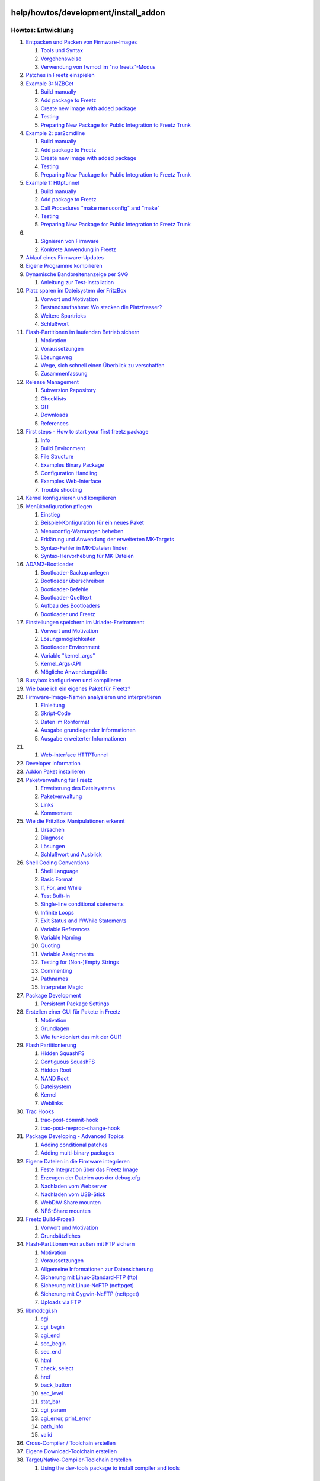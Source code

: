 help/howtos/development/install_addon
=====================================
Howtos: Entwicklung
^^^^^^^^^^^^^^^^^^^

#. `Entpacken und Packen von
   Firmware-Images <repack_fw.html#EntpackenundPackenvonFirmware-Images>`__

   #. `Tools und Syntax <repack_fw.html#ToolsundSyntax>`__
   #. `Vorgehensweise <repack_fw.html#Vorgehensweise>`__
   #. `Verwendung von fwmod im "no
      freetz"-Modus <repack_fw.html#Verwendungvonfwmodimnofreetz-Modus>`__

#. `Patches in Freetz
   einspielen <integrate_patches.html#PatchesinFreetzeinspielen>`__
#. `Example 3:
   NZBGet <developer_information/package_development_start/example_3.html#Example3:NZBGet>`__

   #. `Build
      manually <developer_information/package_development_start/example_3.html#Buildmanually>`__
   #. `Add package to
      Freetz <developer_information/package_development_start/example_3.html#AddpackagetoFreetz>`__
   #. `Create new image with added
      package <developer_information/package_development_start/example_3.html#Createnewimagewithaddedpackage>`__
   #. `Testing <developer_information/package_development_start/example_3.html#Testing>`__
   #. `Preparing New Package for Public Integration to Freetz
      Trunk <developer_information/package_development_start/example_3.html#PreparingNewPackageforPublicIntegrationtoFreetzTrunk>`__

#. `Example 2:
   par2cmdline <developer_information/package_development_start/example_2.html#Example2:par2cmdline>`__

   #. `Build
      manually <developer_information/package_development_start/example_2.html#Buildmanually>`__
   #. `Add package to
      Freetz <developer_information/package_development_start/example_2.html#AddpackagetoFreetz>`__
   #. `Create new image with added
      package <developer_information/package_development_start/example_2.html#Createnewimagewithaddedpackage>`__
   #. `Testing <developer_information/package_development_start/example_2.html#Testing>`__
   #. `Preparing New Package for Public Integration to Freetz
      Trunk <developer_information/package_development_start/example_2.html#PreparingNewPackageforPublicIntegrationtoFreetzTrunk>`__

#. `Example 1:
   Httptunnel <developer_information/package_development_start/example_1.html#Example1:Httptunnel>`__

   #. `Build
      manually <developer_information/package_development_start/example_1.html#Buildmanually>`__
   #. `Add package to
      Freetz <developer_information/package_development_start/example_1.html#AddpackagetoFreetz>`__
   #. `Call Procedures "make menuconfig" and
      "make" <developer_information/package_development_start/example_1.html#CallProceduresmakemenuconfigandmake>`__
   #. `Testing <developer_information/package_development_start/example_1.html#Testing>`__
   #. `Preparing New Package for Public Integration to Freetz
      Trunk <developer_information/package_development_start/example_1.html#PreparingNewPackageforPublicIntegrationtoFreetzTrunk>`__

#. 

   #. `Signieren von Firmware <sign_image.html#SignierenvonFirmware>`__
   #. `Konkrete Anwendung in
      Freetz <sign_image.html#KonkreteAnwendunginFreetz>`__

#. `Ablauf eines
   Firmware-Updates <firmware_update_details.html#AblaufeinesFirmware-Updates>`__
#. `Eigene Programme
   kompilieren <compile_own_progs.html#EigeneProgrammekompilieren>`__
#. `Dynamische Bandbreitenanzeige per
   SVG <bandwidth_svg.html#DynamischeBandbreitenanzeigeperSVG>`__

   #. `Anleitung zur
      Test-Installation <bandwidth_svg.html#AnleitungzurTest-Installation>`__

#. `Platz sparen im Dateisystem der
   FritzBox <make_room.html#PlatzsparenimDateisystemderFritzBox>`__

   #. `Vorwort und Motivation <make_room.html#VorwortundMotivation>`__
   #. `Bestandsaufnahme: Wo stecken die
      Platzfresser? <make_room.html#Bestandsaufnahme:WosteckendiePlatzfresser>`__
   #. `Weitere Spartricks <make_room.html#WeitereSpartricks>`__
   #. `Schlußwort <make_room.html#Schlußwort>`__

#. `Flash-Partitionen im laufenden Betrieb
   sichern <save_mtd_1.html#Flash-PartitionenimlaufendenBetriebsichern>`__

   #. `Motivation <save_mtd_1.html#Motivation>`__
   #. `Voraussetzungen <save_mtd_1.html#Voraussetzungen>`__
   #. `Lösungsweg <save_mtd_1.html#Lösungsweg>`__
   #. `Wege, sich schnell einen Überblick zu
      verschaffen <save_mtd_1.html#WegesichschnelleinenÜberblickzuverschaffen>`__
   #. `Zusammenfassung <save_mtd_1.html#Zusammenfassung>`__

#. `Release Management <release_management.html#ReleaseManagement>`__

   #. `Subversion
      Repository <release_management.html#SubversionRepository>`__
   #. `Checklists <release_management.html#Checklists>`__
   #. `GIT <release_management.html#GIT>`__
   #. `Downloads <release_management.html#Downloads>`__
   #. `References <release_management.html#References>`__

#. `First steps - How to start your first freetz
   package <developer_information/package_development_start.html#Firststeps-Howtostartyourfirstfreetzpackage>`__

   #. `Info <developer_information/package_development_start.html#Info>`__
   #. `Build
      Environment <developer_information/package_development_start.html#BuildEnvironment>`__
   #. `File
      Structure <developer_information/package_development_start.html#FileStructure>`__
   #. `Examples Binary
      Package <developer_information/package_development_start.html#ExamplesBinaryPackage>`__
   #. `Configuration
      Handling <developer_information/package_development_start.html#ConfigurationHandling>`__
   #. `Examples
      Web-Interface <developer_information/package_development_start.html#ExamplesWeb-Interface>`__
   #. `Trouble
      shooting <developer_information/package_development_start.html#Troubleshooting>`__

#. `Kernel konfigurieren und
   kompilieren <make_kernel.html#Kernelkonfigurierenundkompilieren>`__
#. `Menükonfiguration
   pflegen <menuconfig.html#Menükonfigurationpflegen>`__

   #. `Einstieg <menuconfig.html#Einstieg>`__
   #. `Beispiel-Konfiguration für ein neues
      Paket <menuconfig.html#Beispiel-KonfigurationfüreinneuesPaket>`__
   #. `Menuconfig-Warnungen
      beheben <menuconfig.html#Menuconfig-Warnungenbeheben>`__
   #. `Erklärung und Anwendung der erweiterten
      MK-Targets <menuconfig.html#ErklärungundAnwendungdererweitertenMK-Targets>`__
   #. `Syntax-Fehler in MK-Dateien
      finden <menuconfig.html#Syntax-FehlerinMK-Dateienfinden>`__
   #. `Syntax-Hervorhebung für
      MK-Dateien <menuconfig.html#Syntax-HervorhebungfürMK-Dateien>`__

#. `ADAM2-Bootloader <adam2.html#ADAM2-Bootloader>`__

   #. `Bootloader-Backup
      anlegen <adam2.html#Bootloader-Backupanlegen>`__
   #. `Bootloader überschreiben <adam2.html#Bootloaderüberschreiben>`__
   #. `Bootloader-Befehle <adam2.html#Bootloader-Befehle>`__
   #. `Bootloader-Quelltext <adam2.html#Bootloader-Quelltext>`__
   #. `Aufbau des Bootloaders <adam2.html#AufbaudesBootloaders>`__
   #. `Bootloader und Freetz <adam2.html#BootloaderundFreetz>`__

#. `Einstellungen speichern im
   Urlader-Environment <urlader_flags.html#EinstellungenspeichernimUrlader-Environment>`__

   #. `Vorwort und
      Motivation <urlader_flags.html#VorwortundMotivation>`__
   #. `Lösungsmöglichkeiten <urlader_flags.html#Lösungsmöglichkeiten>`__
   #. `Bootloader
      Environment <urlader_flags.html#BootloaderEnvironment>`__
   #. `Variable
      "kernel_args" <urlader_flags.html#Variablekernel_args>`__
   #. `Kernel_Args-API <urlader_flags.html#Kernel_Args-API>`__
   #. `Mögliche
      Anwendungsfälle <urlader_flags.html#MöglicheAnwendungsfälle>`__

#. `Busybox konfigurieren und
   kompilieren <make_busybox.html#Busyboxkonfigurierenundkompilieren>`__
#. `Wie baue ich ein eigenes Paket für
   Freetz? <package_creation.html#WiebaueicheineigenesPaketfürFreetz>`__
#. `Firmware-Image-Namen analysieren und
   interpretieren <analyse_image_names.html#Firmware-Image-Namenanalysierenundinterpretieren>`__

   #. `Einleitung <analyse_image_names.html#Einleitung>`__
   #. `Skript-Code <analyse_image_names.html#Skript-Code>`__
   #. `Daten im Rohformat <analyse_image_names.html#DatenimRohformat>`__
   #. `Ausgabe grundlegender
      Informationen <analyse_image_names.html#AusgabegrundlegenderInformationen>`__
   #. `Ausgabe erweiterter
      Informationen <analyse_image_names.html#AusgabeerweiterterInformationen>`__

#. 

   #. `Web-interface
      HTTPTunnel <developer_information/package_development_start/webinterface_example_1.html#Web-interfaceHTTPTunnel>`__

#. `Developer
   Information <developer_information.html#DeveloperInformation>`__
#. `Addon Paket
   installieren <install_addon.html#AddonPaketinstallieren>`__
#. `Paketverwaltung für
   Freetz <developer_information/package_development_dynamic.html#PaketverwaltungfürFreetz>`__

   #. `Erweiterung des
      Dateisystems <developer_information/package_development_dynamic.html#ErweiterungdesDateisystems>`__
   #. `Paketverwaltung <developer_information/package_development_dynamic.html#Paketverwaltung>`__
   #. `Links <developer_information/package_development_dynamic.html#Links>`__
   #. `Kommentare <developer_information/package_development_dynamic.html#Kommentare>`__

#. `Wie die FritzBox Manipulationen
   erkennt <manipulation_detection.html#WiedieFritzBoxManipulationenerkennt>`__

   #. `Ursachen <manipulation_detection.html#Ursachen>`__
   #. `Diagnose <manipulation_detection.html#Diagnose>`__
   #. `Lösungen <manipulation_detection.html#Lösungen>`__
   #. `Schlußwort und
      Ausblick <manipulation_detection.html#SchlußwortundAusblick>`__

#. `Shell Coding
   Conventions <developer_information/shell_coding_conventions.html#ShellCodingConventions>`__

   #. `Shell
      Language <developer_information/shell_coding_conventions.html#ShellLanguage>`__
   #. `Basic
      Format <developer_information/shell_coding_conventions.html#BasicFormat>`__
   #. `If, For, and
      While <developer_information/shell_coding_conventions.html#IfForandWhile>`__
   #. `Test
      Built-in <developer_information/shell_coding_conventions.html#TestBuilt-in>`__
   #. `Single-line conditional
      statements <developer_information/shell_coding_conventions.html#Single-lineconditionalstatements>`__
   #. `Infinite
      Loops <developer_information/shell_coding_conventions.html#InfiniteLoops>`__
   #. `Exit Status and If/While
      Statements <developer_information/shell_coding_conventions.html#ExitStatusandIfWhileStatements>`__
   #. `Variable
      References <developer_information/shell_coding_conventions.html#VariableReferences>`__
   #. `Variable
      Naming <developer_information/shell_coding_conventions.html#VariableNaming>`__
   #. `Quoting <developer_information/shell_coding_conventions.html#Quoting>`__
   #. `Variable
      Assignments <developer_information/shell_coding_conventions.html#VariableAssignments>`__
   #. `Testing for (Non-)Empty
      Strings <developer_information/shell_coding_conventions.html#TestingforNon-EmptyStrings>`__
   #. `Commenting <developer_information/shell_coding_conventions.html#Commenting>`__
   #. `Pathnames <developer_information/shell_coding_conventions.html#Pathnames>`__
   #. `Interpreter
      Magic <developer_information/shell_coding_conventions.html#InterpreterMagic>`__

#. `Package
   Development <developer_information/package_development.html#PackageDevelopment>`__

   #. `Persistent Package
      Settings <developer_information/package_development.html#PersistentPackageSettings>`__

#. `Erstellen einer GUI für Pakete in
   Freetz <create_gui.html#ErstelleneinerGUIfürPaketeinFreetz>`__

   #. `Motivation <create_gui.html#Motivation>`__
   #. `Grundlagen <create_gui.html#Grundlagen>`__
   #. `Wie funktioniert das mit der
      GUI? <create_gui.html#WiefunktioniertdasmitderGUI>`__

#. `Flash Partitionierung <flash.html#FlashPartitionierung>`__

   #. `Hidden SquashFS <flash.html#HiddenSquashFS>`__
   #. `Contiguous SquashFS <flash.html#ContiguousSquashFS>`__
   #. `Hidden Root <flash.html#HiddenRoot>`__
   #. `NAND Root <flash.html#NANDRoot>`__
   #. `Dateisystem <flash.html#Dateisystem>`__
   #. `Kernel <flash.html#Kernel>`__
   #. `Weblinks <flash.html#Weblinks>`__

#. `Trac
   Hooks <developer_information/post_commit_hook.html#TracHooks>`__

   #. `trac-post-commit-hook <developer_information/post_commit_hook.html#trac-post-commit-hook>`__
   #. `trac-post-revprop-change-hook <developer_information/post_commit_hook.html#trac-post-revprop-change-hook>`__

#. `Package Developing - Advanced
   Topics <developer_information/package_development_advanced.html#PackageDeveloping-AdvancedTopics>`__

   #. `Adding conditional
      patches <developer_information/package_development_advanced.html#Addingconditionalpatches>`__
   #. `Adding multi-binary
      packages <developer_information/package_development_advanced.html#Addingmulti-binarypackages>`__

#. `Eigene Dateien in die Firmware
   integrieren <integrate_own_files.html#EigeneDateienindieFirmwareintegrieren>`__

   #. `Feste Integration über das Freetz
      Image <integrate_own_files.html#FesteIntegrationüberdasFreetzImage>`__
   #. `Erzeugen der Dateien aus der
      debug.cfg <integrate_own_files.html#ErzeugenderDateienausderdebug.cfg>`__
   #. `Nachladen vom
      Webserver <integrate_own_files.html#NachladenvomWebserver>`__
   #. `Nachladen vom
      USB-Stick <integrate_own_files.html#NachladenvomUSB-Stick>`__
   #. `WebDAV Share
      mounten <integrate_own_files.html#WebDAVSharemounten>`__
   #. `NFS-Share mounten <integrate_own_files.html#NFS-Sharemounten>`__

#. `Freetz Build-Prozeß <freetz_make.html#FreetzBuild-Prozeß>`__

   #. `Vorwort und Motivation <freetz_make.html#VorwortundMotivation>`__
   #. `Grundsätzliches <freetz_make.html#Grundsätzliches>`__

#. `Flash-Partitionen von außen mit FTP
   sichern <save_mtd_2.html#Flash-PartitionenvonaußenmitFTPsichern>`__

   #. `Motivation <save_mtd_2.html#Motivation>`__
   #. `Voraussetzungen <save_mtd_2.html#Voraussetzungen>`__
   #. `Allgemeine Informationen zur
      Datensicherung <save_mtd_2.html#AllgemeineInformationenzurDatensicherung>`__
   #. `Sicherung mit Linux-Standard-FTP
      (ftp) <save_mtd_2.html#SicherungmitLinux-Standard-FTPftp>`__
   #. `Sicherung mit Linux-NcFTP
      (ncftpget) <save_mtd_2.html#SicherungmitLinux-NcFTPncftpget>`__
   #. `Sicherung mit Cygwin-NcFTP
      (ncftpget) <save_mtd_2.html#SicherungmitCygwin-NcFTPncftpget>`__
   #. `Uploads via FTP <save_mtd_2.html#UploadsviaFTP>`__

#. `libmodcgi.sh <developer_information/webif/libmodcgi.html#libmodcgi.sh>`__

   #. `cgi <developer_information/webif/libmodcgi.html#cgi>`__
   #. `cgi_begin <developer_information/webif/libmodcgi.html#cgi_begin>`__
   #. `cgi_end <developer_information/webif/libmodcgi.html#cgi_end>`__
   #. `sec_begin <developer_information/webif/libmodcgi.html#sec_begin>`__
   #. `sec_end <developer_information/webif/libmodcgi.html#sec_end>`__
   #. `html <developer_information/webif/libmodcgi.html#html>`__
   #. `check,
      select <developer_information/webif/libmodcgi.html#checkselect>`__
   #. `href <developer_information/webif/libmodcgi.html#href>`__
   #. `back_button <developer_information/webif/libmodcgi.html#back_button>`__
   #. `sec_level <developer_information/webif/libmodcgi.html#sec_level>`__
   #. `stat_bar <developer_information/webif/libmodcgi.html#stat_bar>`__
   #. `cgi_param <developer_information/webif/libmodcgi.html#cgi_param>`__
   #. `cgi_error,
      print_error <developer_information/webif/libmodcgi.html#cgi_errorprint_error>`__
   #. `path_info <developer_information/webif/libmodcgi.html#path_info>`__
   #. `valid <developer_information/webif/libmodcgi.html#valid>`__

#. `Cross-Compiler / Toolchain
   erstellen <create_cross-compiler_toolchain.html#Cross-CompilerToolchainerstellen>`__
#. `Eigene Download-Toolchain
   erstellen <create_cross-compiler_toolchain.html#EigeneDownload-Toolchainerstellen>`__
#. `Target/Native-Compiler-Toolchain
   erstellen <create_cross-compiler_toolchain.html#TargetNative-Compiler-Toolchainerstellen>`__

   #. `Using the dev-tools package to install compiler and
      tools <create_cross-compiler_toolchain.html#Usingthedev-toolspackagetoinstallcompilerandtools>`__

.. _AddonPaketinstallieren:

Addon Paket installieren
========================

Pakete, die noch nicht in Freetz integriert sind, können als sogenanntes
*Addon Paket* installiert werden. Dazu das gewünschte Paket **vor** dem
Erstellen des Image herunterladen und nach ``./addon`` entpacken.
Folgendes Beispiel geht davon aus, dass man sich im Verzeichnis des
entpackten Freetz befindet:

.. code:: wiki

   tar -C addon -xjvf /pfad/zu/addon-paket-0.1-freetz.tar.bz2

Danach muss das Paket in der Liste ``./addon/static.pkg`` in eine neue
Zeile eingetragen werden (im obigen Beispiel: ``addon-paket-0.1``).
Addon Pakete werden nach den integrierten Paketen in der Reihenfolge des
Auftretens in ``./addon/static.pkg`` gestartet. Falls es sich bei dem
Addon Paket um eine andere Version eines bereits integrierten Pakets
handelt, so sollte das ursprüngliche Paket in ``make menuconfig`` unter
*Package selection* deaktiviert werden, um Versionskonflikte zu
vermeiden.

-  Tags
-  `addons </tags/addons>`__
-  `howtos </tags/howtos>`__
